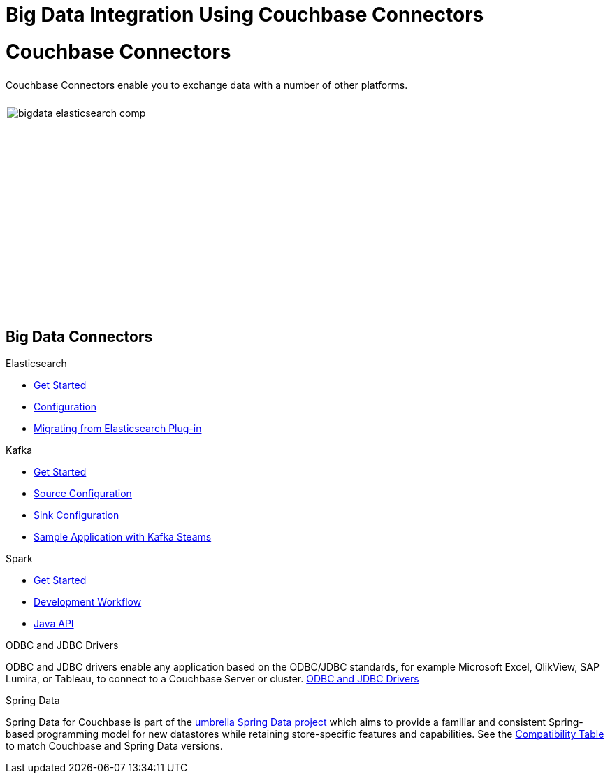 = Big Data Integration Using Couchbase Connectors
:page-layout: landing-page-top-level-sdk
:page-role: tiles
:!sectids:

= Couchbase Connectors
++++
<div class="card-row">
++++

[.column]
====== {empty}
[.content]
Couchbase Connectors enable you to exchange data with a number of other platforms.

[.column]
====== {empty}
[.media-left]
image::bigdata-elasticsearch-comp.png[,300]

++++
</div>
++++

== Big Data Connectors
++++
<div class="card-row three-column-row">
++++

[.column]
.Elasticsearch
* xref:elasticsearch-connector::getting-started.adoc[Get Started]
* xref:elasticsearch-connector::configuration.adoc[Configuration]
* xref:elasticsearch-connector::migration.adoc[Migrating from Elasticsearch Plug-in]

[.column]
.Kafka
* xref:kafka-connector::quickstart.adoc[Get Started]
* xref:kafka-connector::source-configuration-options.adoc[Source Configuration]
* xref:kafka-connector::sink-configuration-options.adoc[Sink Configuration]
* xref:kafka-connector::streams-sample.adoc[Sample Application with Kafka Steams]


[.column]
.Spark
* xref:spark-connector::getting-started.adoc[Get Started]
* xref:spark-connector::dev-workflow.adoc[Development Workflow]
* xref:spark-connector::java-api.adoc[Java API]

[.column]
.ODBC and JDBC Drivers

[.content]
ODBC and JDBC drivers enable any application based on the ODBC/JDBC standards, for example Microsoft Excel, QlikView, SAP Lumira, or Tableau, to connect to a Couchbase Server or cluster.
{empty}
xref:server:connectors:odbc-jdbc-drivers.adoc[ODBC and JDBC Drivers]

[.column]
.Spring Data

[.content]
Spring Data for Couchbase is part of the https://spring.io/projects/spring-data-couchbase[umbrella Spring Data project^] which aims to provide a familiar and consistent Spring-based programming model for new datastores while retaining store-specific features and capabilities.
See the xref:java-sdk:project-docs:compatibility.adoc#spring-compat[Compatibility Table] to match Couchbase and Spring Data versions.

[.column]
{empty}

++++
</div>
++++
